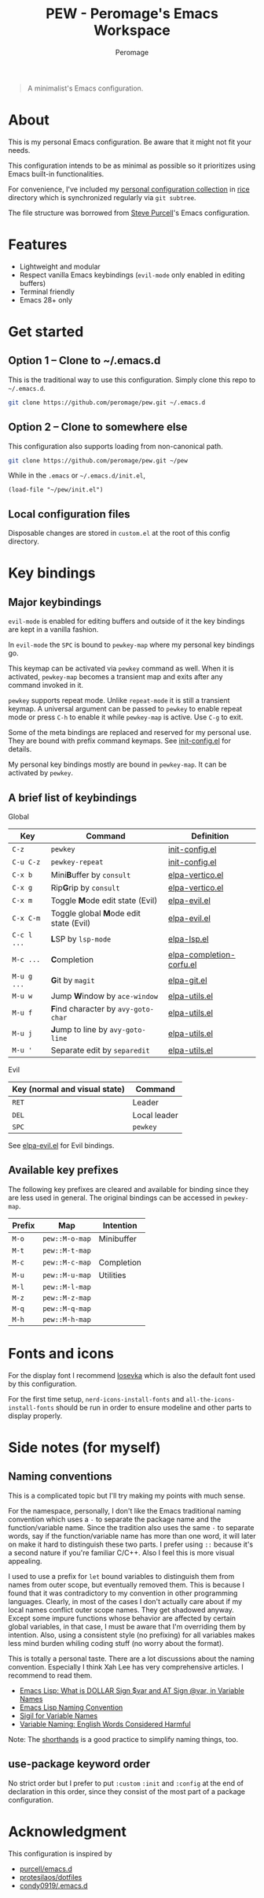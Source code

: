 #+title: PEW - Peromage's Emacs Workspace
#+author: Peromage

#+begin_quote
A minimalist's Emacs configuration.
#+end_quote

* About
This is my personal Emacs configuration.  Be aware that it might not fit your needs.

This configuration intends to be as minimal as possible so it prioritizes using Emacs built-in functionalities.

For convenience, I've included my [[https://github.com/peromage/rice][personal configuration collection]] in [[./rice][rice]] directory which is synchronized regularly via =git subtree=.

The file structure was borrowed from [[https://github.com/purcell/emacs.d][Steve Purcell]]'s Emacs configuration.

* Features
- Lightweight and modular
- Respect vanilla Emacs keybindings (=evil-mode= only enabled in editing buffers)
- Terminal friendly
- Emacs 28+ only

* Get started
** Option 1 -- Clone to ~/.emacs.d
This is the traditional way to use this configuration.  Simply clone this repo to =~/.emacs.d=.

#+begin_src sh
git clone https://github.com/peromage/pew.git ~/.emacs.d
#+end_src

** Option 2 -- Clone to somewhere else
This configuration also supports loading from non-canonical path.

#+begin_src sh
git clone https://github.com/peromage/pew.git ~/pew
#+end_src

While in the =.emacs= or =~/.emacs.d/init.el=,

#+begin_src elisp
(load-file "~/pew/init.el")
#+end_src

** Local configuration files
Disposable changes are stored in =custom.el= at the root of this config directory.

* Key bindings
** Major keybindings
=evil-mode= is enabled for editing buffers and outside of it the key bindings are kept in a vanilla fashion.

In =evil-mode= the =SPC= is bound to =pewkey-map= where my personal key bindings go.

This keymap can be activated via =pewkey= command as well.  When it is activated, =pewkey-map= becomes a transient map and exits after any command invoked in it.

=pewkey= supports repeat mode.  Unlike =repeat-mode= it is still a transient keymap.  A universal argument can be passed to =pewkey= to enable repeat mode or press =C-h= to enable it while =pewkey-map= is active.  Use =C-g= to exit.

Some of the meta bindings are replaced and reserved for my personal use.  They are bound with prefix command keymaps.  See [[./pew/lisp/init-config.el][init-config.el]] for details.

My personal key bindings mostly are bound in =pewkey-map=. It can be activated by =pewkey=.

** A brief list of keybindings
Global

| Key         | Command                                                       | Definition                                                        |
|-------------+---------------------------------------------------------------+-------------------------------------------------------------------|
| =C-z=       | =pewkey=                                                      | [[./pew/lisp/init-config.el][init-config.el]]                     |
| =C-u C-z=   | =pewkey-repeat=                                               | [[./pew/lisp/init-config.el][init-config.el]]                     |
| =C-x b=     | Mini@@html:<b>@@B@@html:</b>@@uffer by =consult=              | [[./pew/lisp/elpa-vertico.el][elpa-vertico.el]]                   |
| =C-x g=     | Rip@@html:<b>@@G@@html:</b>@@rip by =consult=                 | [[./pew/lisp/elpa-vertico.el][elpa-vertico.el]]                   |
| =C-x m=     | Toggle @@html:<b>@@M@@html:</b>@@ode edit state (Evil)        | [[./pew/lisp/elpa-evil.el][elpa-evil.el]]                         |
| =C-x C-m=   | Toggle global @@html:<b>@@M@@html:</b>@@ode edit state (Evil) | [[./pew/lisp/elpa-evil.el][elpa-evil.el]]                         |
| =C-c l ...= | @@html:<b>@@L@@html:</b>@@SP by =lsp-mode=                    | [[./pew/lisp/elpa-lsp.el][elpa-lsp.el]]                           |
| =M-c ...=   | @@html:<b>@@C@@html:</b>@@ompletion                           | [[./pew/lisp/elpa-completion-corfu.el][elpa-completion-corfu.el]] |
| =M-u g ...= | @@html:<b>@@G@@html:</b>@@it by =magit=                       | [[./pew/lisp/elpa-git.el][elpa-git.el]]                           |
| =M-u w=     | Jump @@html:<b>@@W@@html:</b>@@indow by =ace-window=          | [[./pew/lisp/elpa-utils.el][elpa-utils.el]]                       |
| =M-u f=     | @@html:<b>@@F@@html:</b>@@ind character by =avy-goto-char=    | [[./pew/lisp/elpa-utils.el][elpa-utils.el]]                       |
| =M-u j=     | @@html:<b>@@J@@html:</b>@@ump to line by =avy-goto-line=      | [[./pew/lisp/elpa-utils.el][elpa-utils.el]]                       |
| =M-u '=     | Separate edit by =separedit=                                  | [[./pew/lisp/elpa-utils.el][elpa-utils.el]]                       |

Evil

| Key (normal and visual state) | Command      |
|-------------------------------+--------------|
| =RET=                         | Leader       |
| =DEL=                         | Local leader |
| =SPC=                         | =pewkey=     |

See [[./pew/lisp/elpa-evil.el][elpa-evil.el]] for Evil bindings.

** Available key prefixes
The following key prefixes are cleared and available for binding since they are less used in general.  The original bindings can be accessed in =pewkey-map=.

| Prefix | Map            | Intention  |
|--------+----------------+------------|
| =M-o=  | =pew::M-o-map= | Minibuffer |
| =M-t=  | =pew::M-t-map= |            |
| =M-c=  | =pew::M-c-map= | Completion |
| =M-u=  | =pew::M-u-map= | Utilities  |
| =M-l=  | =pew::M-l-map= |            |
| =M-z=  | =pew::M-z-map= |            |
| =M-q=  | =pew::M-q-map= |            |
| =M-h=  | =pew::M-h-map= |            |

* Fonts and icons
For the display font I recommend [[https://github.com/be5invis/Iosevka][Iosevka]] which is also the default font used by this configuration.

For the first time setup, =nerd-icons-install-fonts= and =all-the-icons-install-fonts= should be run in order to ensure modeline and other parts to display properly.

* Side notes (for myself)
** Naming conventions
This is a complicated topic but I'll try making my points with much sense.

For the namespace, personally, I don't like the Emacs traditional naming convention which uses a =-= to separate the package name and the function/variable name.  Since the tradition also uses the same =-= to separate words, say if the function/variable name has more than one word, it will later on make it hard to distinguish these two parts.  I prefer using =::= because it's a second nature if you're familiar C/C++.  Also I feel this is more visual appealing.

I used to use a prefix for =let= bound variables to distinguish them from names from outer scope, but eventually removed them.  This is because I found that it was contradictory to my convention in other programming languages.  Clearly, in most of the cases I don't actually care about if my local names conflict outer scope names.  They get shadowed anyway.  Except some impure functions whose behavior are affected by certain global variables, in that case, I must be aware that I'm overriding them by intention.  Also, using a consistent style (no prefixing) for all variables makes less mind burden whiling coding stuff (no worry about the format).

This is totally a personal taste.  There are a lot discussions about the naming convention.  Especially I think Xah Lee has very comprehensive articles.  I recommend to read them.

- [[http://xahlee.info/emacs/misc/elisp_dollar_sign_name.html][Emacs Lisp: What is DOLLAR Sign $var and AT Sign @var, in Variable Names]]
- [[http://xahlee.info/emacs/misc/elisp_naming_convention.html][Emacs Lisp Naming Convention]]
- [[http://xahlee.info/comp/sigil_for_function_parameter_names.html][Sigil for Variable Names]]
- [[http://xahlee.info/comp/programing_variable_naming.html][Variable Naming: English Words Considered Harmful]]

Note: The [[https://www.gnu.org/software/emacs/manual/html_node/elisp/Shorthands.html][shorthands]] is a good practice to simplify naming things, too.

** use-package keyword order
No strict order but I prefer to put =:custom= =:init= and =:config= at the end of declaration in this order, since they consist of the most part of a package configuration.

* Acknowledgment
This configuration is inspired by

- [[https://github.com/purcell/emacs.d][purcell/emacs.d]]
- [[https://github.com/protesilaos/dotfiles][protesilaos/dotfiles]]
- [[https://github.com/condy0919/.emacs.d][condy0919/.emacs.d]]
